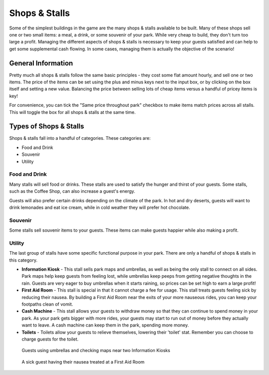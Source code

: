 .. _shops_and_stalls:

Shops & Stalls
==============

Some of the simplest buildings in the game are the many shops & stalls available to be built. Many of these shops sell one or two small items: a meal, a drink, or some souvenir of your park. While very cheap to build, they don't turn too large a profit. Managing the different aspects of shops & stalls is necessary to keep your guests satisfied and can help to get some supplemental cash flowing. In some cases, managing them is actually the objective of the scenario!

General Information
-------------------

Pretty much all shops & stalls follow the same basic principles - they cost some flat amount hourly, and sell one or two items. The price of the items can be set using the plus and minus keys next to the input box, or by clicking on the box itself and setting a new value. Balancing the price between selling lots of cheap items versus a handful of pricey items is key!

For convenience, you can tick the "Same price throughout park" checkbox to make items match prices across all stalls. This will toggle the box for all shops & stalls at the same time.

.. image:: _static/general_information.png

Types of Shops & Stalls
-----------------------

Shops & stalls fall into a handful of categories. These categories are:

* Food and Drink
* Souvenir
* Utility

Food and Drink
^^^^^^^^^^^^^^

Many stalls will sell food or drinks. These stalls are used to satisfy the hunger and thirst of your guests. Some stalls, such as the Coffee Shop, can also increase a guest's energy.

Guests will also prefer certain drinks depending on the climate of the park. In hot and dry deserts, guests will want to drink lemonades and eat ice cream, while in cold weather they will prefer hot chocolate.

.. image:: _static/food_and_drink.png


Souvenir
^^^^^^^^

Some stalls sell souvenir items to your guests. These items can make guests happier while also making a profit.

.. image:: _static/balloons.png


Utility
^^^^^^^

The last group of stalls have some specific functional purpose in your park. There are only a handful of shops & stalls in this category.

* **Information Kiosk** - This stall sells park maps and umbrellas, as well as being the only stall to connect on all sides. Park maps help keep guests from feeling lost, while umbrellas keep peeps from getting negative thoughts in the rain. Guests are very eager to buy umbrellas when it starts raining, so prices can be set high to earn a large profit!
* **First Aid Room** - This stall is special in that it cannot charge a fee for usage. This stall treats guests feeling sick by reducing their nausea. By building a First Aid Room near the exits of your more nauseous rides, you can keep your footpaths clean of vomit.
* **Cash Machine** - This stall allows your guests to withdraw money so that they can continue to spend money in your park. As your park gets bigger with more rides, your guests may start to run out of money before they actually want to leave. A cash machine can keep them in the park, spending more money.
* **Toilets** - Toilets allow your guests to relieve themselves, lowering their 'toilet' stat. Remember you can choose to charge guests for the toilet.


.. figure:: _static/raining_umbrellas.gif

    Guests using umbrellas and checking maps near two Information Kiosks


.. figure:: _static/first_aid_treatment.gif

    A sick guest having their nausea treated at a First Aid Room
